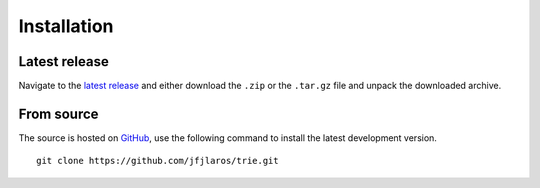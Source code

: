 Installation
============

Latest release
~~~~~~~~~~~~~~

Navigate to the `latest release`_ and either download the ``.zip`` or the
``.tar.gz`` file and unpack the downloaded archive.

From source
~~~~~~~~~~~

The source is hosted on GitHub_, use the following command to install the
latest development version.

::

    git clone https://github.com/jfjlaros/trie.git


.. _GitHub: https://github.com/jfjlaros/trie.git
.. _latest release: https://github.com/jfjlaros/trie/releases/latest
